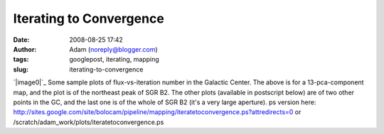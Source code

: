 Iterating to Convergence
########################
:date: 2008-08-25 17:42
:author: Adam (noreply@blogger.com)
:tags: googlepost, iterating, mapping
:slug: iterating-to-convergence

`|image0|`_
Some sample plots of flux-vs-iteration number in the Galactic Center.
The above is for a 13-pca-component map, and the plot is of the
northeast peak of SGR B2. The other plots (available in postscript
below) are of two other points in the GC, and the last one is of the
whole of SGR B2 (it's a very large aperture).
ps version here:
`http://sites.google.com/site/bolocam/pipeline/mapping/iteratetoconvergence.ps?attredirects=0`_
or /scratch/adam\_work/plots/iteratetoconvergence.ps

.. _|image1|: http://4.bp.blogspot.com/_lsgW26mWZnU/SLLufcweELI/AAAAAAAADOs/5LV8RF28aUk/s1600-h/iteratetoconvergence-0.png
.. _`http://sites.google.com/site/bolocam/pipeline/mapping/iteratetoconvergence.ps?attredirects=0`: http://sites.google.com/site/bolocam/pipeline/mapping/iteratetoconvergence.ps?attredirects=0

.. |image0| image:: http://4.bp.blogspot.com/_lsgW26mWZnU/SLLufcweELI/AAAAAAAADOs/5LV8RF28aUk/s400/iteratetoconvergence-0.png
.. |image1| image:: http://4.bp.blogspot.com/_lsgW26mWZnU/SLLufcweELI/AAAAAAAADOs/5LV8RF28aUk/s400/iteratetoconvergence-0.png
